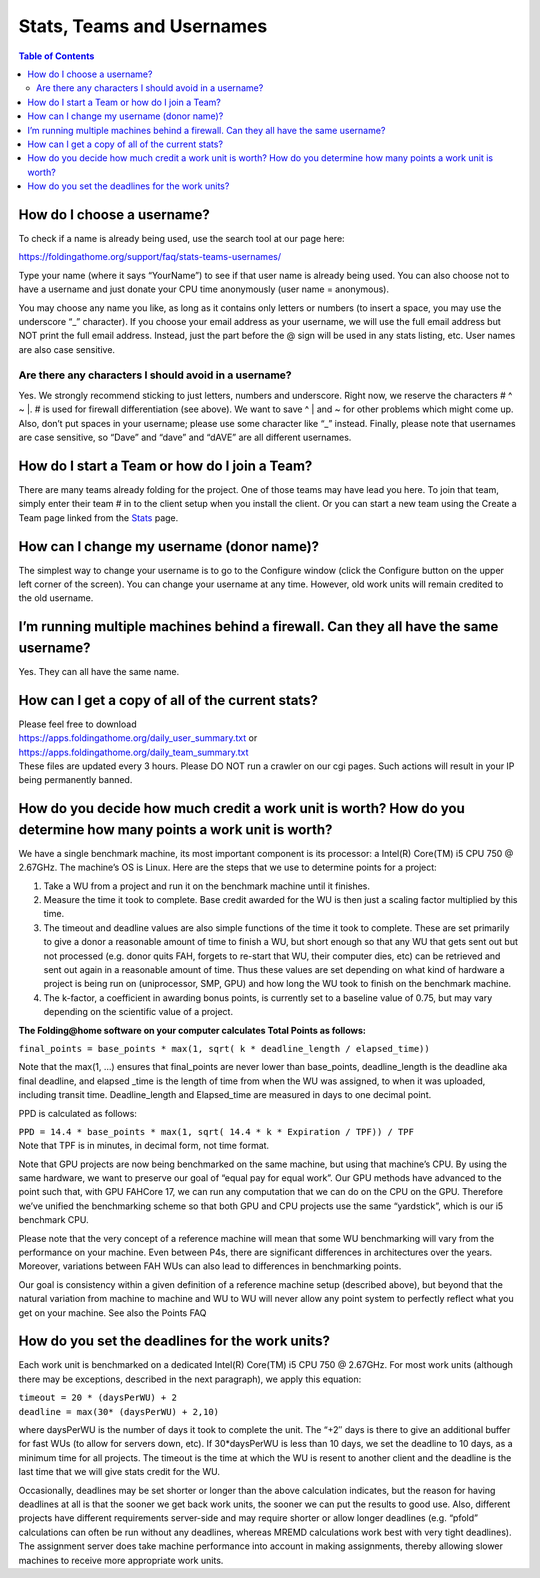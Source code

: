 ==========================
Stats, Teams and Usernames
==========================

.. contents:: Table of Contents
   :depth: 3

How do I choose a username?
===========================
To check if a name is already being used, use the search tool at our page here:

https://foldingathome.org/support/faq/stats-teams-usernames/

Type your name (where it says “YourName”) to see if that user name is already being used. 
You can also choose not to have a username and just donate your CPU time anonymously (user name = anonymous).

You may choose any name you like, as long as it contains only letters or numbers (to insert a space, you may use the underscore “_” character). 
If you choose your email address as your username, we will use the full email address but NOT print the full email address. 
Instead, just the part before the @ sign will be used in any stats listing, etc. User names are also case sensitive.

------------------------------------------------------
Are there any characters I should avoid in a username?
------------------------------------------------------
Yes. We strongly recommend sticking to just letters, numbers and underscore. 
Right now, we reserve the characters # ^ ~ |. # is used for firewall differentiation (see above). 
We want to save ^ | and ~ for other problems which might come up. 
Also, don’t put spaces in your username; please use some character like “_” instead. 
Finally, please note that usernames are case sensitive, so “Dave” and “dave” and “dAVE” are all different usernames.

How do I start a Team or how do I join a Team?
==============================================
There are many teams already folding for the project. One of those teams may have lead you here. 
To join that team, simply enter their team # in to the client setup when you install the client. 
Or you can start a new team using the Create a Team page linked from the `Stats <https://foldingathome.org/statistics/>`_ page.

How can I change my username (donor name)?
==========================================
The simplest way to change your username is to go to the Configure window (click the Configure button on the upper left corner of the screen). 
You can change your username at any time. However, old work units will remain credited to the old username.

I’m running multiple machines behind a firewall. Can they all have the same username?
=====================================================================================
Yes. They can all have the same name.

How can I get a copy of all of the current stats?
=================================================
| Please feel free to download 
| https://apps.foldingathome.org/daily_user_summary.txt or 
| https://apps.foldingathome.org/daily_team_summary.txt 
| These files are updated every 3 hours. Please DO NOT run a crawler on our cgi pages. Such actions will result in your IP being permanently banned.

How do you decide how much credit a work unit is worth? How do you determine how many points a work unit is worth?
==================================================================================================================
We have a single benchmark machine, its most important component is its processor: a Intel(R) Core(TM) i5 CPU 750 @ 2.67GHz. 
The machine’s OS is Linux. Here are the steps that we use to determine points for a project:

1. Take a WU from a project and run it on the benchmark machine until it finishes.
2. Measure the time it took to complete. Base credit awarded for the WU is then just a scaling factor multiplied by this time.
3. The timeout and deadline values are also simple functions of the time it took to complete. These are set primarily to give a donor a reasonable amount of time to finish a WU, but short enough so that any WU that gets sent out but not processed (e.g. donor quits FAH, forgets to re-start that WU, their computer dies, etc) can be retrieved and sent out again in a reasonable amount of time. Thus these values are set depending on what kind of hardware a project is being run on (uniprocessor, SMP, GPU) and how long the WU took to finish on the benchmark machine.
4. The k-factor, a coefficient in awarding bonus points, is currently set to a baseline value of 0.75, but may vary depending on the scientific value of a project.

**The Folding@home software on your computer calculates Total Points as follows:**

``final_points = base_points * max(1, sqrt( k * deadline_length / elapsed_time))``

Note that the max(1, …) ensures that final_points are never lower than base_points, deadline_length is the deadline aka final deadline, 
and elapsed _time is the length of time from when the WU was assigned, to when it was uploaded, including transit time. 
Deadline_length and Elapsed_time are measured in days to one decimal point.

PPD is calculated as follows:

| ``PPD = 14.4 * base_points * max(1, sqrt( 14.4 * k * Expiration / TPF)) / TPF``
| Note that TPF is in minutes, in decimal form, not time format.

Note that GPU projects are now being benchmarked on the same machine, but using that machine’s CPU. 
By using the same hardware, we want to preserve our goal of “equal pay for equal work”. 
Our GPU methods have advanced to the point such that, with GPU FAHCore 17, we can run any computation that we can do on the CPU on the GPU. 
Therefore we’ve unified the benchmarking scheme so that both GPU and CPU projects use the same “yardstick”, which is our i5 benchmark CPU.

Please note that the very concept of a reference machine will mean that some WU benchmarking will vary from the performance on your machine. 
Even between P4s, there are significant differences in architectures over the years. 
Moreover, variations between FAH WUs can also lead to differences in benchmarking points.

Our goal is consistency within a given definition of a reference machine setup (described above), 
but beyond that the natural variation from machine to machine and WU to WU will never allow any point system to perfectly reflect what you get on your machine. 
See also the Points FAQ

How do you set the deadlines for the work units?
================================================
Each work unit is benchmarked on a dedicated Intel(R) Core(TM) i5 CPU 750 @ 2.67GHz. 
For most work units (although there may be exceptions, described in the next paragraph), we apply this equation:

| ``timeout = 20 * (daysPerWU) + 2``
| ``deadline = max(30* (daysPerWU) + 2,10)``

where daysPerWU is the number of days it took to complete the unit. 
The “+2″ days is there to give an additional buffer for fast WUs (to allow for servers down, etc). 
If 30*daysPerWU is less than 10 days, we set the deadline to 10 days, as a minimum time for all projects. 
The timeout is the time at which the WU is resent to another client and the deadline is the last time that we will give stats credit for the WU.

Occasionally, deadlines may be set shorter or longer than the above calculation indicates, 
but the reason for having deadlines at all is that the sooner we get back work units, the sooner we can put the results to good use. 
Also, different projects have different requirements server-side and may require shorter or allow longer deadlines 
(e.g. “pfold” calculations can often be run without any deadlines, whereas MREMD calculations work best with very tight deadlines). 
The assignment server does take machine performance into account in making assignments, 
thereby allowing slower machines to receive more appropriate work units.